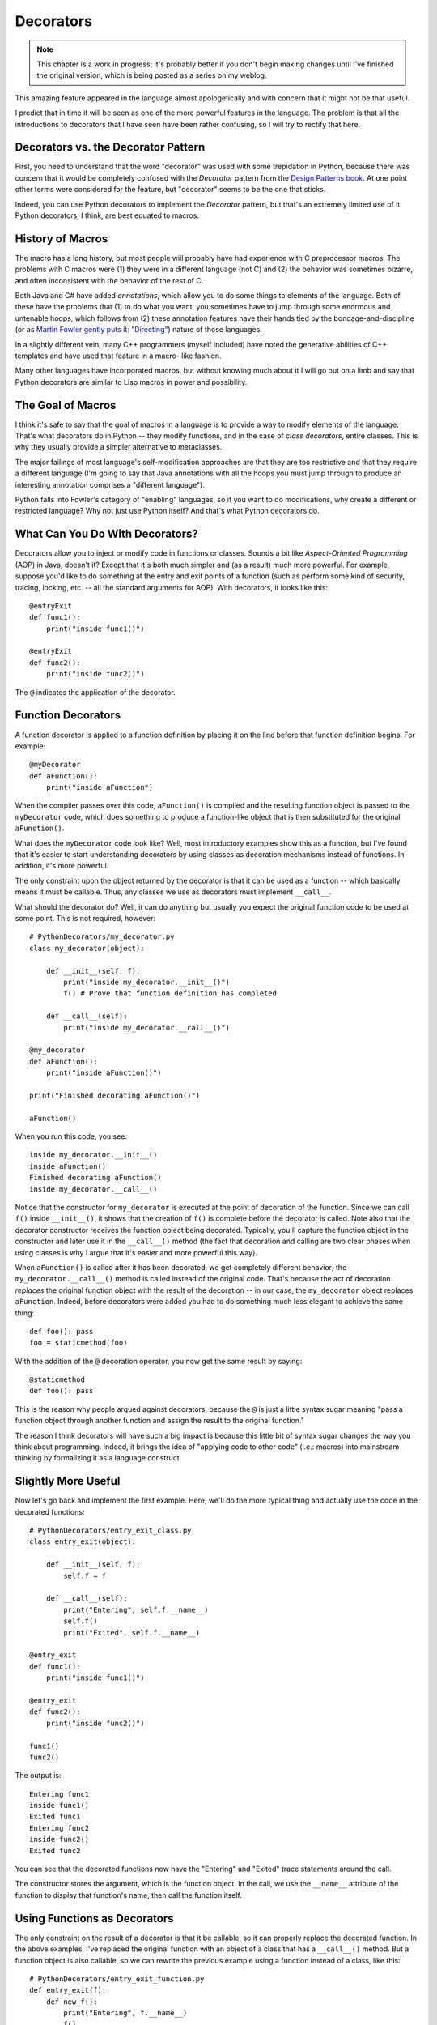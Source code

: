 ********************************************************************************
Decorators
********************************************************************************

.. note:: This chapter is a work in progress; it's probably better if you don't
          begin making changes until I've finished the original version, which
          is being posted as a series on my weblog.

This amazing feature appeared in the language almost apologetically and with
concern that it might not be that useful.

I predict that in time it will be seen as one of the more powerful features in
the language. The problem is that all the introductions to decorators that I
have seen have been rather confusing, so I will try to rectify that here.

Decorators vs. the Decorator Pattern
=============================================

First, you need to understand that the word "decorator" was used with some
trepidation in Python, because there was concern that it would be completely
confused with the *Decorator* pattern from the `Design Patterns book
<http://www.amazon.com/gp/product/0201633612/ref=ase_bruceeckelA/>`_. At one
point other terms were considered for the feature, but "decorator" seems to be
the one that sticks.

Indeed, you can use Python decorators to implement the *Decorator* pattern, but
that's an extremely limited use of it. Python decorators, I think, are best
equated to macros.

History of Macros
==========================

The macro has a long history, but most people will probably have had experience
with C preprocessor macros. The problems with C macros were (1) they were in a
different language (not C) and (2) the behavior was sometimes bizarre, and often
inconsistent with the behavior of the rest of C.

Both Java and C# have added *annotations*, which allow you to do some things to
elements of the language. Both of these have the problems that (1) to do what
you want, you sometimes have to jump through some enormous and untenable hoops,
which follows from (2) these annotation features have their hands tied by the
bondage-and-discipline (or as `Martin Fowler gently puts it: "Directing"
<http://martinfowler.com/bliki/SoftwareDevelopmentAttitude.html>`_) nature of
those languages.

In a slightly different vein, many C++ programmers (myself included) have noted
the generative abilities of C++ templates and have used that feature in a macro-
like fashion.

Many other languages have incorporated macros, but without knowing much about it
I will go out on a limb and say that Python decorators are similar to Lisp
macros in power and possibility.

The Goal of Macros
============================

I think it's safe to say that the goal of macros in a language is to provide a
way to modify elements of the language. That's what decorators do in Python --
they modify functions, and in the case of *class decorators*, entire classes.
This is why they usually provide a simpler alternative to metaclasses.

The major failings of most language's self-modification approaches are that they
are too restrictive and that they require a different language (I'm going to say
that Java annotations with all the hoops you must jump through to produce an
interesting annotation comprises a "different language").

Python falls into Fowler's category of "enabling" languages, so if you want to
do modifications, why create a different or restricted language? Why not just
use Python itself? And that's what Python decorators do.

What Can You Do With Decorators?
===================================

Decorators allow you to inject or modify code in functions or classes. Sounds a
bit like *Aspect-Oriented Programming* (AOP) in Java, doesn't it? Except that
it's both much simpler and (as a result) much more powerful. For example,
suppose you'd like to do something at the entry and exit points of a function
(such as perform some kind of security, tracing, locking, etc. -- all the
standard arguments for AOP). With decorators, it looks like this::

    @entryExit
    def func1():
        print("inside func1()")

    @entryExit
    def func2():
        print("inside func2()")

The ``@`` indicates the application of the decorator.

Function Decorators
==============================

A function decorator is applied to a function definition by placing it on the
line before that function definition begins. For example::

    @myDecorator
    def aFunction():
        print("inside aFunction")

When the compiler passes over this code, ``aFunction()`` is compiled and the
resulting function object is passed to the ``myDecorator`` code, which does
something to produce a function-like object that is then substituted for the
original ``aFunction()``.

What does the ``myDecorator`` code look like? Well, most introductory examples
show this as a function, but I've found that it's easier to start understanding
decorators by using classes as decoration mechanisms instead of functions. In
addition, it's more powerful.

The only constraint upon the object returned by the decorator is that it can be
used as a function -- which basically means it must be callable. Thus, any
classes we use as decorators must implement ``__call__``.

What should the decorator do? Well, it can do anything but usually you expect
the original function code to be used at some point. This is not required,
however::

    # PythonDecorators/my_decorator.py
    class my_decorator(object):

        def __init__(self, f):
            print("inside my_decorator.__init__()")
            f() # Prove that function definition has completed

        def __call__(self):
            print("inside my_decorator.__call__()")

    @my_decorator
    def aFunction():
        print("inside aFunction()")

    print("Finished decorating aFunction()")

    aFunction()

When you run this code, you see::

    inside my_decorator.__init__()
    inside aFunction()
    Finished decorating aFunction()
    inside my_decorator.__call__()

Notice that the constructor for ``my_decorator`` is executed at the point of
decoration of the function. Since we can call ``f()`` inside ``__init__()``, it
shows that the creation of ``f()`` is complete before the decorator is called.
Note also that the decorator constructor receives the function object being
decorated. Typically, you'll capture the function object in the constructor and
later use it in the ``__call__()`` method (the fact that decoration and calling
are two clear phases when using classes is why I argue that it's easier and more
powerful this way).

When ``aFunction()`` is called after it has been decorated, we get completely
different behavior; the ``my_decorator.__call__()`` method is called instead of
the original code. That's because the act of decoration *replaces* the original
function object with the result of the decoration -- in our case, the
``my_decorator`` object replaces ``aFunction``. Indeed, before decorators were
added you had to do something much less elegant to achieve the same thing::

    def foo(): pass
    foo = staticmethod(foo)

With the addition of the ``@`` decoration operator, you now get the same result
by saying::

    @staticmethod
    def foo(): pass

This is the reason why people argued against decorators, because the ``@`` is
just a little syntax sugar meaning "pass a function object through another
function and assign the result to the original function."

The reason I think decorators will have such a big impact is because this little
bit of syntax sugar changes the way you think about programming. Indeed, it
brings the idea of "applying code to other code" (i.e.: macros) into mainstream
thinking by formalizing it as a language construct.

Slightly More Useful
========================

Now let's go back and implement the first example. Here, we'll do the more
typical thing and actually use the code in the decorated functions::

    # PythonDecorators/entry_exit_class.py
    class entry_exit(object):

        def __init__(self, f):
            self.f = f

        def __call__(self):
            print("Entering", self.f.__name__)
            self.f()
            print("Exited", self.f.__name__)

    @entry_exit
    def func1():
        print("inside func1()")

    @entry_exit
    def func2():
        print("inside func2()")

    func1()
    func2()

The output is::

    Entering func1
    inside func1()
    Exited func1
    Entering func2
    inside func2()
    Exited func2

You can see that the decorated functions now have the "Entering" and "Exited"
trace statements around the call.

The constructor stores the argument, which is the function object. In the call,
we use the ``__name__`` attribute of the function to display that function's
name, then call the function itself.

Using Functions as Decorators
=====================================

The only constraint on the result of a decorator is that it be callable, so it
can properly replace the decorated function. In the above examples, I've
replaced the original function with an object of a class that has a
``__call__()`` method. But a function object is also callable, so we can rewrite
the previous example using a function instead of a class, like this::

    # PythonDecorators/entry_exit_function.py
    def entry_exit(f):
        def new_f():
            print("Entering", f.__name__)
            f()
            print("Exited", f.__name__)
        return new_f

    @entry_exit
    def func1():
        print("inside func1()")

    @entry_exit
    def func2():
        print("inside func2()")

    func1()
    func2()
    print(func1.__name__)

``new_f()`` is defined within the body of ``entry_exit()``, so it is created and
returned when ``entry_exit()`` is called. Note that ``new_f()`` is a *closure*,
because it captures the actual value of ``f``.

Once ``new_f()`` has been defined, it is returned from ``entry_exit()`` so that
the decorator mechanism can assign the result as the decorated function.

The output of the line ``print(func1.__name__)`` is ``new_f``, because the
``new_f`` function has been substituted for the original function during
decoration. If this is a problem you can change the name of the decorator
function before you return it::

    def entry_exit(f):
        def new_f():
            print("Entering", f.__name__)
            f()
            print("Exited", f.__name__)
        new_f.__name__ = f.__name__
        return new_f

The information you can dynamically get about functions, and the modifications
you can make to those functions, are quite powerful in Python.

Review: Decorators without Arguments
=========================================

If we create a decorator without arguments, the function to be decorated is
passed to the constructor, and the ``__call__()`` method is called whenever the
decorated function is invoked::

    # PythonDecorators/decorator_without_arguments.py
    class decorator_without_arguments(object):

        def __init__(self, f):
            """
            If there are no decorator arguments, the function
            to be decorated is passed to the constructor.
            """
            print("Inside __init__()")
            self.f = f

        def __call__(self, *args):
            """
            The __call__ method is not called until the
            decorated function is called.
            """
            print("Inside __call__()")
            self.f(*args)
            print("After self.f(*args)")

    @decorator_without_arguments
    def sayHello(a1, a2, a3, a4):
        print('sayHello arguments:', a1, a2, a3, a4)

    print("After decoration")

    print("Preparing to call sayHello()")
    sayHello("say", "hello", "argument", "list")
    print("After first sayHello() call")
    sayHello("a", "different", "set of", "arguments")
    print("After second sayHello() call")

Any arguments for the decorated function are just passed to ``__call__()``. The
output is::

    Inside __init__()
    After decoration
    Preparing to call sayHello()
    Inside __call__()
    sayHello arguments: say hello argument list
    After self.f(*args)
    After first sayHello() call
    Inside __call__()
    sayHello arguments: a different set of arguments
    After self.f(*args)
    After second sayHello() call

Notice that ``__init__()`` is the only method called to perform decoration, and
``__call__()`` is called every time you call the decorated ``sayHello()``.


Decorators with Arguments
====================================

The decorator mechanism behaves quite differently when you pass arguments to the
decorator.

Let's modify the above example to see what happens when we add arguments to the
decorator::

    # PythonDecorators/decorator_with_arguments.py
    class decorator_with_arguments(object):

        def __init__(self, arg1, arg2, arg3):
            """
            If there are decorator arguments, the function
            to be decorated is not passed to the constructor!
            """
            print("Inside __init__()")
            self.arg1 = arg1
            self.arg2 = arg2
            self.arg3 = arg3

        def __call__(self, f):
            """
            If there are decorator arguments, __call__() is only called
            once, as part of the decoration process! You can only give
            it a single argument, which is the function object.
            """
            print("Inside __call__()")
            def wrapped_f(*args):
                print("Inside wrapped_f()")
                print("Decorator arguments:", self.arg1, self.arg2, self.arg3)
                f(*args)
                print("After f(*args)")
            return wrapped_f

    @decorator_with_arguments("hello", "world", 42)
    def sayHello(a1, a2, a3, a4):
        print('sayHello arguments:', a1, a2, a3, a4)

    print("After decoration")

    print("Preparing to call sayHello()")
    sayHello("say", "hello", "argument", "list")
    print("after first sayHello() call")
    sayHello("a", "different", "set of", "arguments")
    print("after second sayHello() call")

From the output, we can see that the behavior changes quite significantly::

    Inside __init__()
    Inside __call__()
    After decoration
    Preparing to call sayHello()
    Inside wrapped_f()
    Decorator arguments: hello world 42
    sayHello arguments: say hello argument list
    After f(*args)
    after first sayHello() call
    Inside wrapped_f()
    Decorator arguments: hello world 42
    sayHello arguments: a different set of arguments
    After f(*args)
    after second sayHello() call

Now the process of decoration calls the constructor and then immediately invokes
``__call__()``, which can only take a single argument (the function object) and
must return the decorated function object that replaces the original. Notice
that ``__call__()`` is now only invoked once, during decoration, and after that
the decorated function that you return from ``__call__()`` is used for the
actual calls.

Although this behavior makes sense -- the constructor is now used to capture the
decorator arguments, but the object ``__call__()`` can no longer be used as the
decorated function call, so you must instead use ``__call__()`` to perform the
decoration -- it is nonetheless surprising the first time you see it because
it's acting so much differently than the no-argument case, and you must code the
decorator very differently from the no-argument case.

Decorator Functions with Decorator Arguments
==================================================

Finally, let's look at the more complex decorator function implementation, where
you have to do everything all at once::

    # PythonDecorators/decorator_function_with_arguments.py
    def decorator_function_with_arguments(arg1, arg2, arg3):
        def wrap(f):
            print("Inside wrap()")
            def wrapped_f(*args):
                print("Inside wrapped_f()")
                print("Decorator arguments:", arg1, arg2, arg3)
                f(*args)
                print("After f(*args)")
            return wrapped_f
        return wrap

    @decorator_function_with_arguments("hello", "world", 42)
    def sayHello(a1, a2, a3, a4):
        print('sayHello arguments:', a1, a2, a3, a4)

    print("After decoration")

    print("Preparing to call sayHello()")
    sayHello("say", "hello", "argument", "list")
    print("after first sayHello() call")
    sayHello("a", "different", "set of", "arguments")
    print("after second sayHello() call")

Here's the output::

    Inside wrap()
    After decoration
    Preparing to call sayHello()
    Inside wrapped_f()
    Decorator arguments: hello world 42
    sayHello arguments: say hello argument list
    After f(*args)
    after first sayHello() call
    Inside wrapped_f()
    Decorator arguments: hello world 42
    sayHello arguments: a different set of arguments
    After f(*args)
    after second sayHello() call

The return value of the decorator function must be a function used to wrap the
function to be decorated. That is, Python will take the returned function and
call it at decoration time, passing the function to be decorated. That's why we
have three levels of functions; the inner one is the actual replacement
function.

Because of closures, ``wrapped_f()`` has access to the decorator arguments
``arg1``, ``arg2`` and ``arg3``, *without* having to explicitly store them as in
the class version. However, this is a case where I find "explicit is better than
implicit," so even though the function version is more succinct I find the class
version easier to understand and thus to modify and maintain.

Further Reading
==================================================

    http://wiki.python.org/moin/PythonDecoratorLibrary
        More examples of decorators. Note the number of these examples that
        use classes rather than functions as decorators.

    http://scratch.tplus1.com/decoratortalk
        Matt Wilson's *Decorators Are Fun*.

    http://loveandtheft.org/2008/09/22/python-decorators-explained
        Another introduction to decorators.

    http://www.siafoo.net/article/68

    http://www.ddj.com/web-development/184406073
	Philip Eby introduces decorators.

    http://www.informit.com/articles/article.aspx?p=1309289&seqNum=4
	Class Decorators.

    http://www.phyast.pitt.edu/~micheles/python/documentation.html
        Michele Simionato's decorator module wraps functions for you. The page
        includes an introduction and some examples.

    http://www.blueskyonmars.com/projects/paver/
	Kevin Djangoor's replacement for ``make``; heavy use of decorators.

    http://blog.doughellmann.com/2009/01/converting-from-make-to-paver.html
	Doug Hellman describes the experience of converting from make to paver.

    http://www.informit.com/articles/article.aspx?p=1309289&seqNum=4
	Class decorators

.. Decorating Methods: http://groups.google.com/group/comp.lang.python/browse_thread/thread/956ce6027df6f8e4

.. Examples http://www.python.org/dev/peps/pep-0318/#examples

.. Peek inside a decorated function:
.. http://groups.google.com/group/comp.lang.python/browse_thread/thread/0fb2ee45dbc101b1

.. Suggestion from a reader:
.. https://dfwpython.org/repo/Presentations/2009-02-28-Class_Decorators.pdf

.. Another discussion:
.. http://stackoverflow.com/questions/666216/decorator-classes-in-python

.. memoization decorators:
.. http://feedproxy.google.com/~r/GoDeh/~3/-c6IrxBJsvI/memoization-and-stack-use.html
